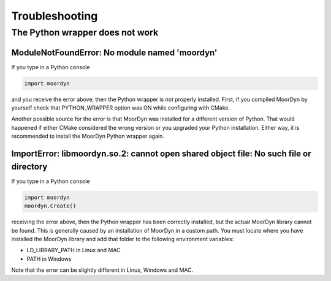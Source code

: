 .. _troubleshooting:

Troubleshooting
===============

The Python wrapper does not work
--------------------------------

ModuleNotFoundError: No module named 'moordyn'
^^^^^^^^^^^^^^^^^^^^^^^^^^^^^^^^^^^^^^^^^^^^^^

If you type in a Python console

.. code-block:: python

   import moordyn

and you receive the error above, then the Python wrapper is not properly
installed. First, if you compiled MoorDyn by yourself check that
PYTHON_WRAPPER option was ON while configuring with CMake.

Another possible source for the error is that MoorDyn was installed for a
different version of Python. That would happened if either CMake considered the
wrong version or you upgraded your Python installation. Either way, it is
recommended to install the MoorDyn Python wrapper again.

ImportError: libmoordyn.so.2: cannot open shared object file: No such file or directory
^^^^^^^^^^^^^^^^^^^^^^^^^^^^^^^^^^^^^^^^^^^^^^^^^^^^^^^^^^^^^^^^^^^^^^^^^^^^^^^^^^^^^^^

If you type in a Python console

.. code-block:: python

   import moordyn
   moordyn.Create()

receiving the error above, then the Python wrapper has been correctly installed,
but the actual MoorDyn library cannot be found. This is generally caused by an
installation of MoorDyn in a custom path. You must locate where you have
installed the MoorDyn library and add that folder to the following environment
variables:

* LD_LIBRARY_PATH in Linux and MAC
* PATH in Windows

Note that the error can be slightly different in Linux, Windows and MAC.
